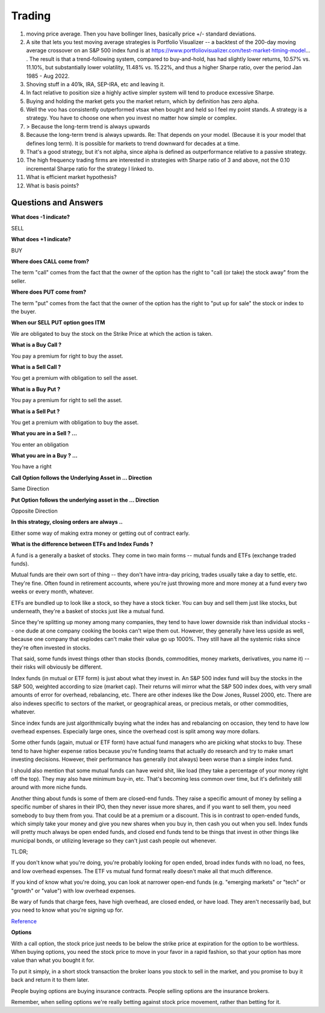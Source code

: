 Trading
=======

.. image:: _static/Personal-Finance.jpg

.. todo::

    **Education**

    * `Compound Interest <http://www.moneychimp.com/features/compound_interest.htm>`_
    * `Marketlife Finance by Adam Grimes <https://www.marketlifetrading.com/site/start>`_
    * `Tasty Trade <https://tastytrade.thinkific.com>`_
    * `OpenBB <https://openbb.co/why-openbb>`_
    * `PyAlgotrade <http://gbeced.github.io/pyalgotrade/docs/v0.20/html/tutorial.html>`_
    * `Trading View <https://www.tradingview.com/>`_
    * `Bogleheads <https://www.bogleheads.org/wiki/Getting_started>`_
    * `Money Banking <https://www.coursera.org/learn/money-banking>`_
    * https://paynym.is/about
    * https://www.coinomi.com/en/#
    * https://suite.trezor.io/
    * https://www.circle.com/en/
    * https://deltaray.io/
    * https://oneoption.com/
    * https://www.honestmath.com/
    * https://tastytrade.thinkific.com/collections
    * https://www.khanacademy.org/economics-finance-domain/core-finance
    * Schwab
    * Coinbase
    * MarketLife
    * Money From Yummy Sourashtra Books
    * Mr.Money Mustache
    * Vanguard Index Fund
    * etfdb.com


#. moving price average. Then you have bollinger lines, basically price +/-
   standard deviations.
#. A site that lets you test moving average strategies is Portfolio Visualizer
   -- a backtest of the 200-day moving average crossover on an S&P 500 index
   fund is at https://www.portfoliovisualizer.com/test-market-timing-model... .
   The result is that a trend-following system, compared to buy-and-hold, has
   had slightly lower returns, 10.57% vs. 11.10%, but substantially lower
   volatility, 11.48% vs. 15.22%, and thus a higher Sharpe ratio, over the
   period Jan 1985 - Aug 2022.
#. Shoving stuff in a 401k, IRA, SEP-IRA, etc and leaving it.
#. In fact relative to position size a highly active simpler system will tend to produce excessive Sharpe.
#. Buying and holding the market gets you the market return, which by
   definition has zero alpha.
#. Well the voo has consistently outperformed vtsax when bought and held so I
   feel my point stands. A strategy is a strategy. You have to choose one when
   you invest no matter how simple or complex.
#. > Because the long-term trend is always upwards
#. Because the long-term trend is always upwards. Re: That depends on your
   model. (Because it is your model that defines long term). It is possible for
   markets to trend downward for decades at a time.
#. That's a good strategy, but it's not alpha, since alpha is defined as
   outperformance relative to a passive strategy.
#. The high frequency trading firms are interested in strategies with Sharpe
   ratio of 3 and above, not the 0.10 incremental Sharpe ratio for the strategy
   I linked to.
#. What is efficient market hypothesis?
#. What is basis points?

Questions and Answers
---------------------

**What does -1 indicate?**

SELL

**What does +1 indicate?**

BUY

**Where does CALL come from?**

The term "call" comes from the fact that the owner of the option has the right
to "call (or take) the stock away" from the seller.

**Where does PUT come from?**

The term "put" comes from the fact that the owner of the option has the right
to "put up for sale" the stock or index to the buyer.

**When our SELL PUT option goes ITM**

We are obligated to buy the stock on the Strike Price at which the action is
taken.

**What is a Buy Call ?**

You pay a premium for right to buy the asset.

**What is a Sell Call ?**

You get a premium with obligation to sell the asset.

**What is a Buy Put ?**

You pay a premium for right to sell the asset.

**What is a Sell Put ?**

You get a premium with obligation to buy the asset.

**What you are in a Sell ? ...**

You enter an obligation

**What you are in a Buy ? ...**

You have a right

**Call Option follows the Underlying Asset in ... Direction**

Same Direction

**Put Option follows the underlying asset in the ... Direction**

Opposite Direction

**In this strategy, closing orders are always ..**

Either some way of making extra money or getting out of contract early.

**What is the difference between ETFs and Index Funds ?**

A fund is a generally a basket of stocks. They come in two main forms -- mutual
funds and ETFs (exchange traded funds).

Mutual funds are their own sort of thing -- they don't have intra-day pricing,
trades usually take a day to settle, etc. They're fine. Often found in
retirement accounts, where you're just throwing more and more money at a fund
every two weeks or every month, whatever.

ETFs are bundled up to look like a stock, so they have a stock ticker. You can
buy and sell them just like stocks, but underneath, they're a basket of stocks
just like a mutual fund.

Since they're splitting up money among many companies, they tend to have lower
downside risk than individual stocks -- one dude at one company cooking the
books can't wipe them out. However, they generally have less upside as well,
because one company that explodes can't make their value go up 1000%. They
still have all the systemic risks since they're often invested in stocks.

That said, some funds invest things other than stocks (bonds, commodities,
money markets, derivatives, you name it) -- their risks will obviously be
different.

Index funds (in mutual or ETF form) is just about what they invest in. An S&P
500 index fund will buy the stocks in the S&P 500, weighted according to size
(market cap). Their returns will mirror what the S&P 500 index does, with very
small amounts of error for overhead, rebalancing, etc. There are other indexes
like the Dow Jones, Russel 2000, etc. There are also indexes specific to
sectors of the market, or geographical areas, or precious metals, or other
commodities, whatever.

Since index funds are just algorithmically buying what the index has and
rebalancing on occasion, they tend to have low overhead expenses. Especially
large ones, since the overhead cost is split among way more dollars.

Some other funds (again, mutual or ETF form) have actual fund managers who are
picking what stocks to buy. These tend to have higher expense ratios because
you're funding teams that actually do research and try to make smart investing
decisions. However, their performance has generally (not always) been worse
than a simple index fund.

I should also mention that some mutual funds can have weird shit, like load
(they take a percentage of your money right off the top). They may also have
minimum buy-in, etc. That's becoming less common over time, but it's definitely
still around with more niche funds.

Another thing about funds is some of them are closed-end funds. They raise a
specific amount of money by selling a specific number of shares in their IPO,
then they never issue more shares, and if you want to sell them, you need
somebody to buy them from you. That could be at a premium or a discount. This
is in contrast to open-ended funds, which simply take your money and give you
new shares when you buy in, then cash you out when you sell. Index funds will
pretty much always be open ended funds, and closed end funds tend to be things
that invest in other things like municipal bonds, or utilizing leverage so they
can't just cash people out whenever.

TL:DR;

If you don't know what you're doing, you're probably looking for open ended,
broad index funds with no load, no fees, and low overhead expenses. The ETF vs
mutual fund format really doesn't make all that much difference.

If you kind of know what you're doing, you can look at narrower open-end funds
(e.g. "emerging markets" or "tech" or "growth" or "value") with low overhead
expenses.

Be wary of funds that charge fees, have high overhead, are closed ended, or
have load. They aren't necessarily bad, but you need to know what you're
signing up for.

`Reference <https://old.reddit.com/r/investing/comments/ulicru/whats_the_difference_between_etfs_and_index_funds/i7vvy31/>`_

**Options**

With a call option, the stock price just needs to be below the strike price at
expiration for the option to be worthless. When buying options, you need the
stock price to move in your favor in a rapid fashion, so that your option has
more value than what you bought it for.

To put it simply, in a short stock transaction the broker loans you stock to
sell in the market, and you promise to buy it back and return it to them later.

People buying options are buying insurance contracts. People selling options
are the insurance brokers.

Remember, when selling options we're really betting against stock price
movement, rather than betting for it.
